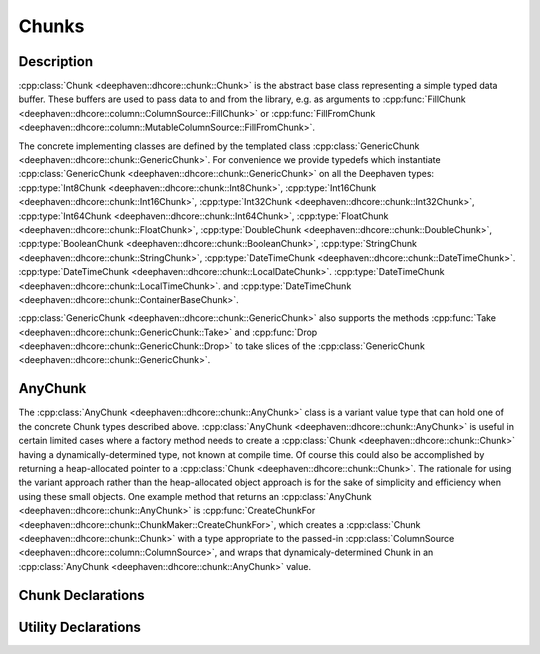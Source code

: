 Chunks
======

Description
-----------

:cpp:class:`Chunk <deephaven::dhcore::chunk::Chunk>`
is the abstract base class representing a simple typed data buffer.
These buffers are used to pass data to and from the library, e.g. as arguments to
:cpp:func:`FillChunk <deephaven::dhcore::column::ColumnSource::FillChunk>`
or
:cpp:func:`FillFromChunk <deephaven::dhcore::column::MutableColumnSource::FillFromChunk>`.

The concrete implementing classes are defined by the templated class
:cpp:class:`GenericChunk <deephaven::dhcore::chunk::GenericChunk>`.
For convenience we provide typedefs which instantiate
:cpp:class:`GenericChunk <deephaven::dhcore::chunk::GenericChunk>`
on all the Deephaven types:
:cpp:type:`Int8Chunk <deephaven::dhcore::chunk::Int8Chunk>`,
:cpp:type:`Int16Chunk <deephaven::dhcore::chunk::Int16Chunk>`,
:cpp:type:`Int32Chunk <deephaven::dhcore::chunk::Int32Chunk>`,
:cpp:type:`Int64Chunk <deephaven::dhcore::chunk::Int64Chunk>`,
:cpp:type:`FloatChunk <deephaven::dhcore::chunk::FloatChunk>`,
:cpp:type:`DoubleChunk <deephaven::dhcore::chunk::DoubleChunk>`,
:cpp:type:`BooleanChunk <deephaven::dhcore::chunk::BooleanChunk>`,
:cpp:type:`StringChunk <deephaven::dhcore::chunk::StringChunk>`,
:cpp:type:`DateTimeChunk <deephaven::dhcore::chunk::DateTimeChunk>`.
:cpp:type:`DateTimeChunk <deephaven::dhcore::chunk::LocalDateChunk>`.
:cpp:type:`DateTimeChunk <deephaven::dhcore::chunk::LocalTimeChunk>`. and
:cpp:type:`DateTimeChunk <deephaven::dhcore::chunk::ContainerBaseChunk>`.

:cpp:class:`GenericChunk <deephaven::dhcore::chunk::GenericChunk>`
also supports the methods
:cpp:func:`Take <deephaven::dhcore::chunk::GenericChunk::Take>` and
:cpp:func:`Drop <deephaven::dhcore::chunk::GenericChunk::Drop>` to take slices of the
:cpp:class:`GenericChunk <deephaven::dhcore::chunk::GenericChunk>`.

AnyChunk
--------

The
:cpp:class:`AnyChunk <deephaven::dhcore::chunk::AnyChunk>`
class is a variant value type that can hold one of the concrete Chunk types described above.
:cpp:class:`AnyChunk <deephaven::dhcore::chunk::AnyChunk>` is useful in certain limited cases
where a factory method needs to create a
:cpp:class:`Chunk <deephaven::dhcore::chunk::Chunk>`
having a dynamically-determined type, not known at compile time. Of course this could also be
accomplished by returning a heap-allocated pointer to a
:cpp:class:`Chunk <deephaven::dhcore::chunk::Chunk>`.
The rationale for using the variant approach rather than the
heap-allocated object approach is for the sake of simplicity and efficiency when using these
small objects. One example method that returns an
:cpp:class:`AnyChunk <deephaven::dhcore::chunk::AnyChunk>`
is
:cpp:func:`CreateChunkFor <deephaven::dhcore::chunk::ChunkMaker::CreateChunkFor>`,
which creates a
:cpp:class:`Chunk <deephaven::dhcore::chunk::Chunk>`
with a type appropriate to the passed-in
:cpp:class:`ColumnSource <deephaven::dhcore::column::ColumnSource>`,
and wraps that dynamicaly-determined Chunk in an
:cpp:class:`AnyChunk <deephaven::dhcore::chunk::AnyChunk>` value.

Chunk Declarations
------------------

.. doxygenclass:: deephaven::dhcore::chunk::Chunk
   :members:

.. doxygenclass:: deephaven::dhcore::chunk::GenericChunk
   :members:

.. doxygentypedef:: deephaven::dhcore::chunk::Int8Chunk

.. doxygentypedef:: deephaven::dhcore::chunk::Int16Chunk

.. doxygentypedef:: deephaven::dhcore::chunk::Int32Chunk

.. doxygentypedef:: deephaven::dhcore::chunk::Int64Chunk

.. doxygentypedef:: deephaven::dhcore::chunk::FloatChunk

.. doxygentypedef:: deephaven::dhcore::chunk::DoubleChunk

.. doxygentypedef:: deephaven::dhcore::chunk::BooleanChunk

.. doxygentypedef:: deephaven::dhcore::chunk::StringChunk

.. doxygentypedef:: deephaven::dhcore::chunk::DateTimeChunk

.. doxygentypedef:: deephaven::dhcore::chunk::LocalDateChunk

.. doxygentypedef:: deephaven::dhcore::chunk::LocalTimeChunk

.. doxygentypedef:: deephaven::dhcore::chunk::ContainerBaseChunk

Utility Declarations
--------------------

.. doxygenclass:: deephaven::dhcore::chunk::AnyChunk
   :members:

.. doxygenclass:: deephaven::dhcore::chunk::ChunkVisitor
   :members:

.. doxygenclass:: deephaven::dhcore::chunk::ChunkMaker
   :members:
